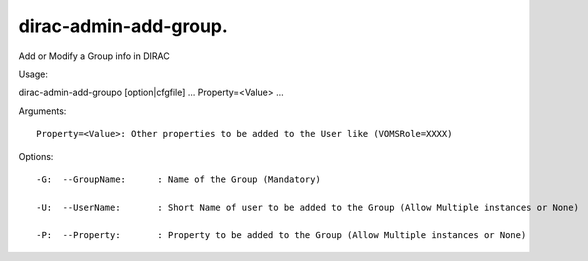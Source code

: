 =============================
dirac-admin-add-group.
=============================

Add or Modify a Group info in DIRAC

Usage::

dirac-admin-add-groupo [option|cfgfile] ... Property=<Value> ...

Arguments::

 Property=<Value>: Other properties to be added to the User like (VOMSRole=XXXX) 

 

Options::

  -G:  --GroupName:      : Name of the Group (Mandatory) 

  -U:  --UserName:       : Short Name of user to be added to the Group (Allow Multiple instances or None) 

  -P:  --Property:       : Property to be added to the Group (Allow Multiple instances or None) 

